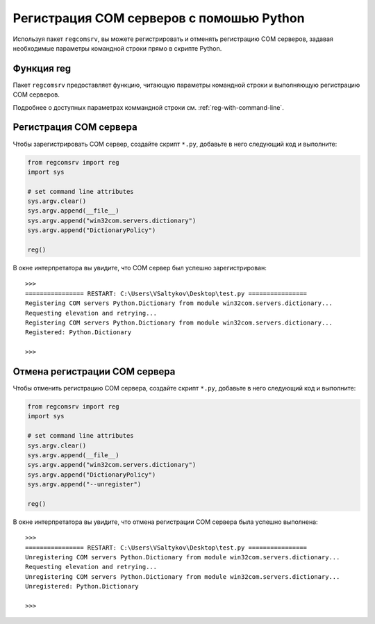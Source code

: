 .. meta::
	:description: Пакет regcomsrv предоставляет функцию, читающую параметры командной строки и выполняющую регистрацию COM серверов.
	:keywords: regcomsrv пакет регистрация COM сервер объект командная строка функция отмена

.. _reg-with-python:

Регистрация COM серверов с помошью Python
=========================================
Используя пакет ``regcomsrv``, вы можете регистрировать и отменять регистрацию COM серверов, задавая необходимые параметры командной строки прямо в скрипте Python.


.. _function-reg:

Функция reg
-----------
Пакет ``regcomsrv`` предоставляет функцию, читающую параметры командной строки и выполняющую регистрацию COM серверов.

.. py:function:: reg()

	Функция читает параметры командной строки и выполняет регистрацию COM серверов.
	
	:return: Функция не возврацает данных.
	:rtype: ``None``
	
Подробнее о доступных параметрах коммандной строки см. :ref:`reg-with-command-line`.


.. _reg-com-server-py:

Регистрация COM сервера
-----------------------
Чтобы зарегистрировать COM сервер, создайте скрипт ``*.py``, добавьте в него следующий код и выполните:

.. code-block:: python

	from regcomsrv import reg
	import sys
	
	# set command line attributes
	sys.argv.clear()
	sys.argv.append(__file__)
	sys.argv.append("win32com.servers.dictionary")
	sys.argv.append("DictionaryPolicy")
	
	reg()
	
В окне интерпретатора вы увидите, что COM сервер был успешно зарегистрирован::

	>>> 
	================ RESTART: C:\Users\VSaltykov\Desktop\test.py ================
	Registering COM servers Python.Dictionary from module win32com.servers.dictionary...
	Requesting elevation and retrying...
	Registering COM servers Python.Dictionary from module win32com.servers.dictionary...
	Registered: Python.Dictionary 
	
	>>> 
	
	
.. _unreg-com-server-py:

Отмена регистрации COM сервера
------------------------------
Чтобы отменить регистрацию COM сервера, создайте скрипт ``*.py``, добавьте в него следующий код и выполните:

.. code-block:: python

	from regcomsrv import reg
	import sys
	
	# set command line attributes
	sys.argv.clear()
	sys.argv.append(__file__)
	sys.argv.append("win32com.servers.dictionary")
	sys.argv.append("DictionaryPolicy")
	sys.argv.append("--unregister")
	
	reg()
	
В окне интерпретатора вы увидите, что отмена регистрации COM сервера была успешно выполнена::

	>>> 
	================ RESTART: C:\Users\VSaltykov\Desktop\test.py ================
	Unregistering COM servers Python.Dictionary from module win32com.servers.dictionary...
	Requesting elevation and retrying...
	Unregistering COM servers Python.Dictionary from module win32com.servers.dictionary...
	Unregistered: Python.Dictionary
	
	>>> 